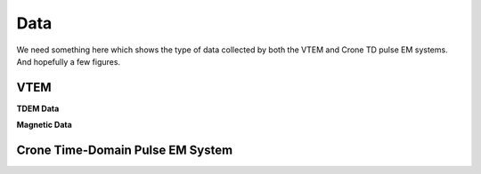 .. _albany_data:


Data
====

We need something here which shows the type of data collected by both the VTEM and Crone TD pulse EM systems. And hopefully a few figures.

VTEM
----

**TDEM Data**

**Magnetic Data**


Crone Time-Domain Pulse EM System
---------------------------------




